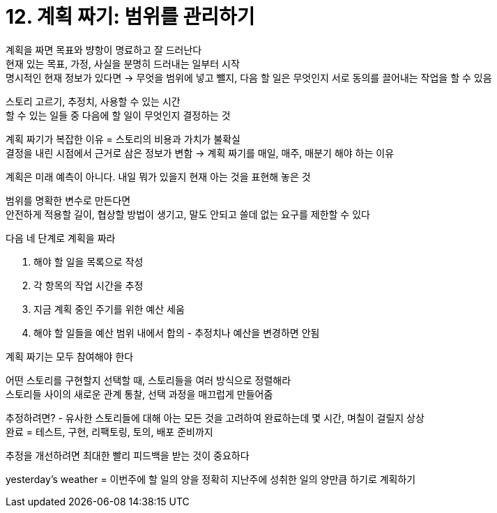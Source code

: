 = 12. 계획 짜기: 범위를 관리하기

계획을 짜면 목표와 뱡항이 명료하고 잘 드러난다 +
현재 있는 목표, 가정, 사실을 분명히 드러내는 일부터 시작 +
명시적인 현재 정보가 있다면 -> 무엇을 범위에 넣고 뺄지, 다음 할 일은 무엇인지 서로 동의를 끌어내는 작업을 할 수 있음

스토리 고르기, 추정치, 사용할 수 있는 시간 +
할 수 있는 일들 중 다음에 할 일이 무엇인지 결정하는 것

계획 짜기가 복잡한 이유 = 스토리의 비용과 가치가 불확실 +
결정을 내린 시점에서 근거로 삼은 정보가 변함 -> 계획 짜기를 매일, 매주, 매분기 해야 하는 이유

계획은 미래 예측이 아니다. 내일 뭐가 있을지 현재 아는 것을 표현해 놓은 것

범위를 명확한 변수로 만든다면 +
안전하게 적용할 길이, 협상할 방법이 생기고, 말도 안되고 쓸데 없는 요구를 제한할 수 있다

다음 네 단계로 계획을 짜라

. 해야 할 일을 목록으로 작성
. 각 항목의 작업 시간을 추정
. 지금 계획 중인 주기를 위한 예산 세움
. 해야 할 일들을 예산 범위 내에서 합의 - 추정치나 예산을 변경하면 안됨

계획 짜기는 모두 참여해야 한다

어떤 스토리를 구현할지 선택할 때, 스토리들을 여러 방식으로 정렬해라 +
스토리들 사이의 새로운 관계 통찰, 선택 과정을 매끄럽게 만들어줌

추정하려면? - 유사한 스토리들에 대해 아는 모든 것을 고려하여 완료하는데 몇 시간, 며칠이 걸릴지 상상 +
완료 = 테스트, 구현, 리팩토링, 토의, 배포 준비까지

추정을 개선하려면 최대한 빨리 피드백을 받는 것이 중요하다

yesterday's weather = 이번주에 할 일의 양을 정확히 지난주에 성취한 일의 양만큼 하기로 계획하기

